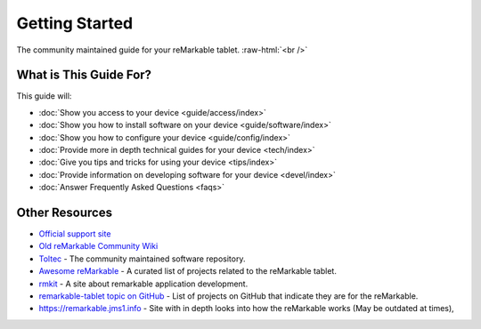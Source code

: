 ===============
Getting Started
===============

The community maintained guide for your reMarkable tablet. :raw-html:`<br />`

.. image:: /images/_generated/favicon.svg
   :alt: reMarkable Tablet
   :class: logo

What is This Guide For?
=======================

This guide will:

- :doc:`Show you access to your device <guide/access/index>`
- :doc:`Show you how to install software on your device <guide/software/index>`
- :doc:`Show you how to configure your device <guide/config/index>`
- :doc:`Provide more in depth technical guides for your device <tech/index>`
- :doc:`Give you tips and tricks for using your device <tips/index>`
- :doc:`Provide information on developing software for your device <devel/index>`
- :doc:`Answer Frequently Asked Questions <faqs>`

Other Resources
===============

- `Official support site <https://support.remarkable.com>`_
- `Old reMarkable Community Wiki <https://web.archive.org/web/20230616024159/https://remarkablewiki.com/>`_
- `Toltec <https://toltec-dev.org/>`_ - The community maintained software repository.
- `Awesome reMarkable <https://github.com/reHackable/awesome-reMarkable>`_ - A curated list of projects related to the reMarkable tablet.
- `rmkit <https://rmkit.dev/>`_ - A site about remarkable application development.
- `remarkable-tablet topic on GitHub <https://github.com/topics/remarkable-tablet>`_ - List of projects on GitHub that indicate they are for the reMarkable.
- https://remarkable.jms1.info - Site with in depth looks into how the reMarkable works (May be outdated at times),
